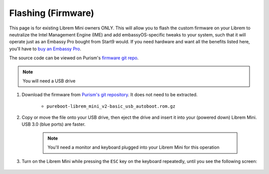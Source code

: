 .. _flashing-firmware:

===================
Flashing (Firmware)
===================
This page is for existing Librem Mini owners ONLY.  This will allow you to flash the custom firmware on your Librem to neutralize the Intel Management Engine (IME) and add embassyOS-specific tweaks to your system, such that it will operate just as an Embassy Pro bought from Start9 would.  If you need hardware and want all the benefits listed here, you'll have to `buy an Embassy Pro <https://store.start9.com>`_.

The source code can be viewed on Purism's `firmware git repo <https://source.puri.sm/firmware/pureboot/-/tree/start9-intel-wifi>`_.

.. note:: You will need a USB drive

#. Download the firmware from `Purism's git repository <https://source.puri.sm/firmware/releases/-/tree/master/librem_mini_v2/custom>`_.  It does not need to be extracted.

    * ``pureboot-librem_mini_v2-basic_usb_autoboot.rom.gz``

#. Copy or move the file onto your USB drive, then eject the drive and insert it into your (powered down) Librem Mini.  USB 3.0 (blue ports) are faster.

    .. note:: You'll need a monitor and keyboard plugged into your Librem Mini for this operation

#. Turn on the Librem Mini while pressing the ``ESC`` key on the keyboard repeatedly, until you see the following screen:

    .. figure:: 
